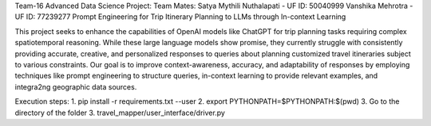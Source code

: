Team-16 Advanced Data Science Project:
Team Mates:
Satya Mythili Nuthalapati - UF ID: 50040999
Vanshika Mehrotra - UF ID: 77239277
Prompt Engineering for Trip Itinerary Planning to LLMs through In-context Learning

This project seeks to enhance the capabilities of OpenAI models like ChatGPT for trip planning tasks requiring complex spatiotemporal reasoning.
While these large language models show promise, they currently struggle with consistently providing accurate, creative,
and personalized responses to queries about planning customized travel itineraries subject to various constraints.
Our goal is to improve context-awareness, accuracy, and adaptability of responses by employing techniques like prompt engineering to structure queries,
in-context learning to provide relevant examples, and integra2ng geographic data sources.

Execution steps:
1. pip install -r requirements.txt --user
2. export PYTHONPATH=$PYTHONPATH:$(pwd)
3. Go to the directory of the folder
3. travel_mapper/user_interface/driver.py

